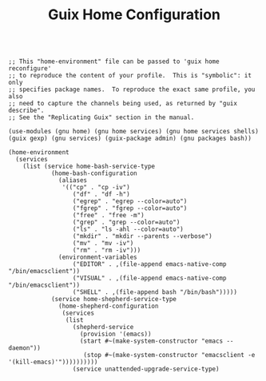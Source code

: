 #+TITLE: Guix Home Configuration
#+PROPERTY: header-args:scheme :tangle home.scm

#+begin_src

;; This "home-environment" file can be passed to 'guix home reconfigure'
;; to reproduce the content of your profile.  This is "symbolic": it only
;; specifies package names.  To reproduce the exact same profile, you also
;; need to capture the channels being used, as returned by "guix describe".
;; See the "Replicating Guix" section in the manual.

(use-modules (gnu home) (gnu home services) (gnu home services shells) (guix gexp) (gnu services) (guix-package admin) (gnu packages bash))

(home-environment
  (services
    (list (service home-bash-service-type
            (home-bash-configuration
              (aliases
               '(("cp" . "cp -iv")
                  ("df" . "df -h")
                  ("egrep" . "egrep --color=auto")
                  ("fgrep" . "fgrep --color=auto")
                  ("free" . "free -m")
                  ("grep" . "grep --color=auto")
                  ("ls" . "ls -ahl --color=auto")
                  ("mkdir" . "mkdir --parents --verbose")
                  ("mv" . "mv -iv")
                  ("rm" . "rm -iv")))
              (environment-variables
                  ("EDITOR" . ,(file-append emacs-native-comp "/bin/emacsclient"))
                  ("VISUAL" . ,(file-append emacs-native-comp "/bin/emacsclient"))
                  ("SHELL" . ,(file-append bash "/bin/bash")))))
            (service home-shepherd-service-type
              (home-shepherd-configuration
               (services
                (list
                  (shepherd-service
                    (provision '(emacs))
                    (start #~(make-system-constructor "emacs --daemon"))
                     (stop #~(make-system-constructor "emacsclient -e '(kill-emacs)'"))))))))))
                  (service unattended-upgrade-service-type)

#+end_src